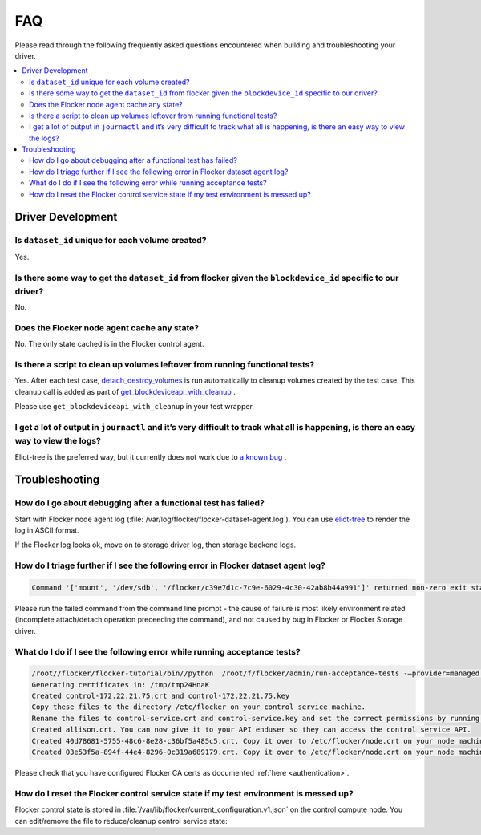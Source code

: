 .. _build-flocker-driver-faq:

===
FAQ
===

Please read through the following frequently asked questions encountered when building and troubleshooting your driver.

.. contents::
    :local:
    :backlinks: none

Driver Development
==================

Is ``dataset_id`` unique for each volume created?
---------------------------------------------

Yes.

Is there some way to get the ``dataset_id`` from flocker given the ``blockdevice_id`` specific to our driver?
-------------------------------------------------------------------------------------------------------------------------

No.

Does the Flocker node agent cache any state?
--------------------------------------------

No.
The only state cached is in the Flocker control agent.

Is there a script to clean up volumes leftover from running functional tests?
-----------------------------------------------------------------------------

Yes.
After each test case, `detach_destroy_volumes <https://github.com/ClusterHQ/flocker/blob/master/flocker/node/agents/test/test_blockdevice.py#L209>`_ is run automatically to cleanup volumes created by the test case.
This cleanup call is added as part of `get_blockdeviceapi_with_cleanup <https://github.com/ClusterHQ/flocker/blob/master/flocker/node/agents/test/blockdevicefactory.py#L265>`_ .

Please use ``get_blockdeviceapi_with_cleanup`` in your test wrapper.

I get a lot of output in ``journactl`` and it’s very difficult to track what all is happening, is there an easy way to view the logs?
---------------------------------------------------------------------------------------------------------------------------------------

Eliot-tree is the preferred way, but it currently does not work due to `a known bug <https://github.com/jonathanj/eliottree/issues/28>`_ . 

Troubleshooting
===============

How do I go about debugging after a functional test has failed?
---------------------------------------------------------------

Start with Flocker node agent log (:file:`/var/log/flocker/flocker-dataset-agent.log`).
You can use `eliot-tree <https://github.com/jonathanj/eliottree>`_ to render the log in ASCII format. 

If the Flocker log looks ok, move on to storage driver log, then storage backend logs.

How do I triage further if I see the following error in Flocker dataset agent log?
-----------------------------------------------------------------------------------

.. code-block:: bash

   Command '['mount', '/dev/sdb', '/flocker/c39e7d1c-7c9e-6029-4c30-42ab8b44a991']' returned non-zero exit status 32

Please run the failed command from the command line prompt - the cause of failure is most likely environment related (incomplete attach/detach operation preceeding the command), and not caused by bug in Flocker or Flocker Storage driver.

What do I do if I see the following error while running acceptance tests?
-------------------------------------------------------------------------

.. code-block:: bash 

   /root//flocker/flocker-tutorial/bin//python  /root/f/flocker/admin/run-acceptance-tests -—provider=managed  —-distribution=centos-7 -—config-file=/etc/flocker/acceptancetests.yml
   Generating certificates in: /tmp/tmp24HnaK
   Created control-172.22.21.75.crt and control-172.22.21.75.key
   Copy these files to the directory /etc/flocker on your control service machine.
   Rename the files to control-service.crt and control-service.key and set the correct permissions by running chmod 0600 on both files.
   Created allison.crt. You can now give it to your API enduser so they can access the control service API.
   Created 40d78681-5755-48c6-8e28-c36bf5a485c5.crt. Copy it over to /etc/flocker/node.crt on your node machine and sure to chmod 0600 it.
   Created 03e53f5a-894f-44e4-8296-0c319a689179.crt. Copy it over to /etc/flocker/node.crt on your node machine and sure to chmod 0600 it.

Please check that you have configured Flocker CA certs as documented :ref:`here <authentication>`.

How do I reset the Flocker control service state if my test environment is messed up? 
-----------------------------------------------------------------------------------------

Flocker control state is stored in :file:`/var/lib/flocker/current_configuration.v1.json` on the control compute node.
You can edit/remove the file to reduce/cleanup control service state:


.. prompt:: bash

	systemctl stop flocker-control
	rm /var/lib/flocker/current_configuration.v1.json
	systemctl start flocker-control

